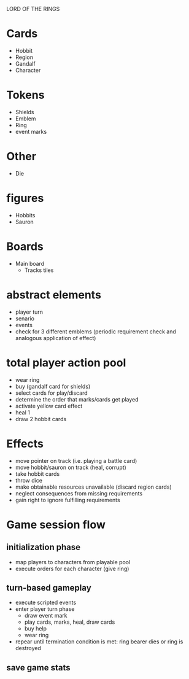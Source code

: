 LORD OF THE RINGS

* Cards
  - Hobbit
  - Region
  - Gandalf
  - Character

* Tokens
  - Shields
  - Emblem
  - Ring
  - event marks

* Other
  - Die

* figures
  - Hobbits
  - Sauron

* Boards
  - Main board
    - Tracks
      tiles


* abstract elements
  - player turn
  - senario
  - events
  - check for 3 different emblems (periodic requirement check and analogous application of effect)

* total player action pool
  - wear ring
  - buy (gandalf card for shields)
  - select cards for play/discard
  - determine the order that  marks/cards get played
  - activate yellow card effect
  - heal 1
  - draw 2 hobbit cards

* Effects
  - move pointer on track (i.e. playing a battle card)
  - move hobbit/sauron on track (heal, corrupt)
  - take hobbit cards 
  - throw dice
  - make obtainable resources unavailable (discard region cards)
  - neglect consequences from missing requirements
  - gain right to ignore fulfilling requirements
    
* Game session flow
** initialization phase
   - map players to characters from playable pool
   - execute orders for each character (give ring)
** turn-based gameplay
   - execute scripted events
   - enter player turn phase
     + draw event mark
     + play cards, marks, heal, draw cards
     + buy help
     + wear ring 
   - repear until termination condition is met: ring bearer dies or ring is destroyed
** save game stats

